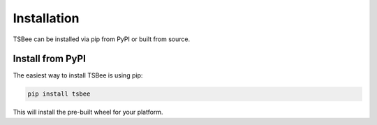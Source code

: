 Installation
============

TSBee can be installed via pip from PyPI or built from source.

Install from PyPI
-----------------

The easiest way to install TSBee is using pip:

.. code-block:: bash

    pip install tsbee

This will install the pre-built wheel for your platform.

